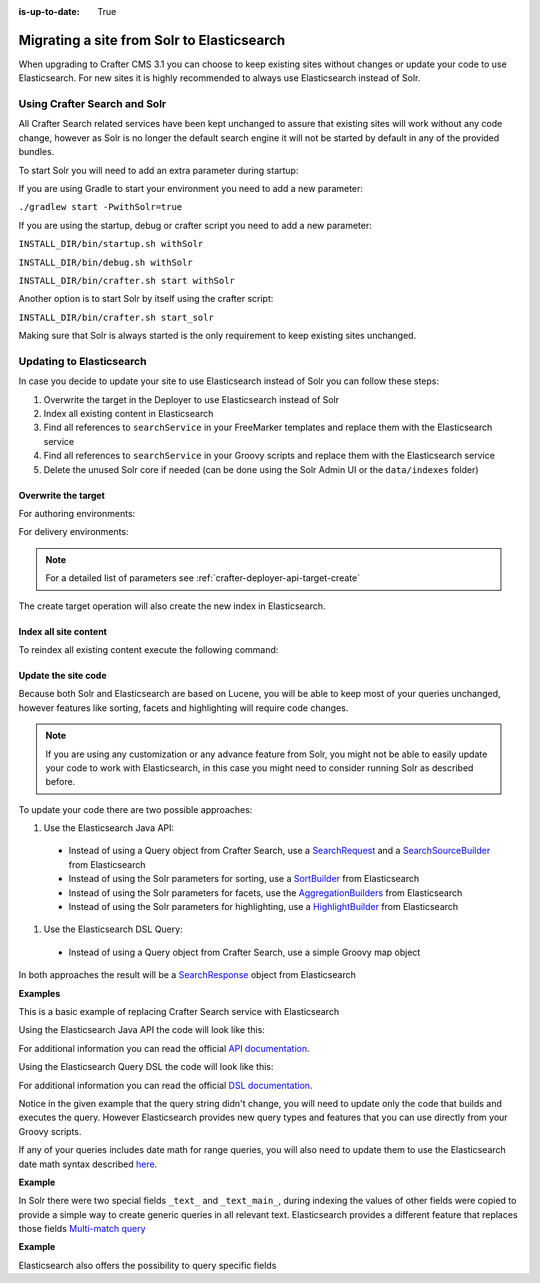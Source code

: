 :is-up-to-date: True

.. _migrate-site-to-elasticsearch:

===========================================
Migrating a site from Solr to Elasticsearch
===========================================

When upgrading to Crafter CMS 3.1 you can choose to keep existing sites without changes or update your code to use 
Elasticsearch. For new sites it is highly recommended to always use Elasticsearch instead of Solr.

.. _using-crafter-search-and-solr:

-----------------------------
Using Crafter Search and Solr
-----------------------------

All Crafter Search related services have been kept unchanged to assure that existing sites will work without any
code change, however as Solr is no longer the default search engine it will not be started by default in any of the
provided bundles.

To start Solr you will need to add an extra parameter during startup:

If you are using Gradle to start your environment you need to add a new parameter:

``./gradlew start -PwithSolr=true``

If you are using the startup, debug or crafter script you need to add a new parameter:

``INSTALL_DIR/bin/startup.sh withSolr``

``INSTALL_DIR/bin/debug.sh withSolr``

``INSTALL_DIR/bin/crafter.sh start withSolr``

Another option is to start Solr by itself using the crafter script:

``INSTALL_DIR/bin/crafter.sh start_solr``

Making sure that Solr is always started is the only requirement to keep existing sites unchanged.

-------------------------
Updating to Elasticsearch
-------------------------

In case you decide to update your site to use Elasticsearch instead of Solr you can follow these steps:

#. Overwrite the target in the Deployer to use Elasticsearch instead of Solr
#. Index all existing content in Elasticsearch
#. Find all references to ``searchService`` in your FreeMarker templates and replace them with the Elasticsearch service
#. Find all references to ``searchService`` in your Groovy scripts and replace them with the Elasticsearch service
#. Delete the unused Solr core if needed (can be done using the Solr Admin UI or the ``data/indexes`` folder)

^^^^^^^^^^^^^^^^^^^^
Overwrite the target
^^^^^^^^^^^^^^^^^^^^

For authoring environments:

.. code-block:: bash
  :linenos:

  curl --request POST \
    --url http://DEPLOYER_HOST:DEPLOYER_PORT/api/1/target/create \
    --header 'content-type: application/json' \
    --data '{
      "env": "preview",
      "site_name": "SITE_NAME",
      "template_name": "local",
      "repo_url": "INSTALL_DIR/data/repos/sites/SITE_NAME/sandbox",
      "disable_deploy_cron": true,
      "replace": true
    }'

For delivery environments:

.. code-block:: bash
  :linenos:

  curl --request POST \
    --url http://DEPLOYER_HOST:DEPLOYER_PORT/api/1/target/create \
    --header 'content-type: application/json' \
    --data '{
      "env": "default",
      "site_name": "SITE_NAME",
      "template_name": "remote",
      "repo_url": "INSTALL_DIR/data/repos/sites/SITE_NAME/published",
      "repo_branch": "live",
      
      ... any additional settings like git credentials ...
    
      "replace": true
    }'

.. note::
  For a detailed list of parameters see :ref:`crafter-deployer-api-target-create`

The create target operation will also create the new index in Elasticsearch.

^^^^^^^^^^^^^^^^^^^^^^
Index all site content
^^^^^^^^^^^^^^^^^^^^^^

To reindex all existing content execute the following command:

.. code-block:: bash
  :linenos:

  curl --request POST \
    --url http://DEPLOYER_HOST:DEPLOYER_PORT/api/1/target/deploy/ENVIRONMENT/SITE_NAME \
    --header 'content-type: application/json' \
    --data '{
      "reprocess_all_files": true
    }'

^^^^^^^^^^^^^^^^^^^^
Update the site code
^^^^^^^^^^^^^^^^^^^^

Because both Solr and Elasticsearch are based on Lucene, you will be able to keep most of your queries unchanged, 
however features like sorting, facets and highlighting will require code changes.

.. note:: If you are using any customization or any advance feature from Solr, you might not be able to easily update
  your code to work with Elasticsearch, in this case you might need to consider running Solr as described before.

To update your code there are two possible approaches:

#. Use the Elasticsearch Java API:

  - Instead of using a Query object from Crafter Search, use a 
    `SearchRequest <https://www.elastic.co/guide/en/elasticsearch/client/java-rest/current/java-rest-high-search.html>`_ 
    and a `SearchSourceBuilder <https://www.elastic.co/guide/en/elasticsearch/client/java-rest/current/java-rest-high-search.html#_using_the_searchsourcebuilder>`_
    from Elasticsearch
  - Instead of using the Solr parameters for sorting, use a 
    `SortBuilder <https://www.elastic.co/guide/en/elasticsearch/client/java-rest/current/java-rest-high-search.html#_specifying_sorting>`_
    from Elasticsearch
  - Instead of using the Solr parameters for facets, use the 
    `AggregationBuilders <https://www.elastic.co/guide/en/elasticsearch/client/java-rest/current/java-rest-high-search.html#java-rest-high-search-request-building-aggs>`_ 
    from Elasticsearch
  - Instead of using the Solr parameters for highlighting, use a 
    `HighlightBuilder <https://www.elastic.co/guide/en/elasticsearch/client/java-rest/current/java-rest-high-search.html#java-rest-high-search-request-highlighting>`_
    from Elasticsearch

#. Use the Elasticsearch DSL Query:

  - Instead of using a Query object from Crafter Search, use a simple Groovy map object

In both approaches the result will be a `SearchResponse <https://www.elastic.co/guide/en/elasticsearch/client/java-rest/current/java-rest-high-search.html#java-rest-high-search-response>`_
object from Elasticsearch

**Examples**

This is a basic example of replacing Crafter Search service with Elasticsearch

.. code-block:: groovy
  :linenos:
  :caption: Existing Groovy code

  def q = "${userTerm}~1 OR *${userTerm}*"

  def query = searchService.createQuery()
        query.setQuery(q)
        query.setStart(start)
        query.setRows(rows)
        query.setParam("sort", "createdDate_dt asc")
        query.setHighlight(true)
        query.setHighlightFields(HIGHLIGHT_FIELDS)

  def result = searchService.search(query)
  
  def documents = result.response.documents
  def highlighting = result.highlighting  

Using the Elasticsearch Java API the code will look like this:

.. code-block:: groovy
  :linenos:
  :caption: Elasticsearch Java API

  // Elasticsearch imports
  import org.elasticsearch.action.search.SearchRequest
  import org.elasticsearch.index.query.QueryBuilders
  import org.elasticsearch.search.builder.SearchSourceBuilder
  import org.elasticsearch.search.sort.FieldSortBuilder
  import org.elasticsearch.search.sort.SortOrder

  ...

  // Elasticsearch highlight builder
  def highlighter = SearchSourceBuilder.highlight()
  HIGHLIGHT_FIELDS.each{ field -> highlighter.field(field) }
  
  def q = "${userTerm}~1 OR *${userTerm}*"
  
  // Elasticsearch source builder
  def builder = new SearchSourceBuilder()
      .query(QueryBuilders.queryStringQuery(q))
      .from(start)
      .size(rows)
      .sort(new FieldSortBuilder("createdDate_dt").order(SortOrder.ASC))
      .highlighter(highlighter)
  
  // Execute the query
  def result = elasticsearch.search(new SearchRequest().source(builder))
  
  // Elasticsearch response (highlight results are part of each SearchHit object)
  def documents = result.hits.hits

For additional information you can read the official 
`API documentation <https://www.elastic.co/guide/en/elasticsearch/client/java-rest/current/java-rest-high-search.html>`_.  

Using the Elasticsearch Query DSL the code will look like this:

.. code-block:: groovy
  :linenos:
  :caption: Elasticsearch Query DSL

  // No additional imports are needed

  def highlighter = []
  HIGHLIGHT_FIELDS.each{ field -> highlighter[field] = [:] }
  
  def q = "${userTerm}~1 OR *${userTerm}*"
  
  // Execute the query
  def result = elasticsearch.search([
    query: [
      query_string: [
        query: q as String
      ]
    ],
    from: start,
    size: rows,
    sort: [
      [
        createdDate_dt: [
          order: "asc"
        ]
      ]
    ],
    highlight: [
      fields: highlighter
    ]
  ])
  
  // Elasticsearch response (highlight results are part of each SearchHit object)
  def documents = result.hits.hits

For additional information you can read the official 
`DSL documentation <https://www.elastic.co/guide/en/elasticsearch/reference/current/query-dsl.html>`_.

Notice in the given example that the query string didn't change, you will need to update only the code
that builds and executes the query. However Elasticsearch provides new query types and features that you
can use directly from your Groovy scripts.

If any of your queries includes date math for range queries, you will also need to update them to use the Elasticsearch
date math syntax described `here <https://www.elastic.co/guide/en/elasticsearch/reference/current/common-options.html#date-math>`_.

**Example**

.. code-block:: guess
  :linenos:
  :caption: Solr date math expression

  createdDate_dt: [ NOW-1MONTH/DAY TO NOW-2DAYS/DAY ]

.. code-block:: guess
  :linenos:
  :caption: Elasticsearch date math expression

  createdDate_dt: [ now-1M/d TO now-2d/d ]

In Solr there were two special fields ``_text_`` and ``_text_main_``, during indexing the values of other fields were
copied to provide a simple way to create generic queries in all relevant text. Elasticsearch provides a different
feature that replaces those fields `Multi-match query <https://www.elastic.co/guide/en/elasticsearch/reference/current/query-dsl-multi-match-query.html>`_

**Example**

.. code-block:: guess
  :linenos:
  :caption: Solr query for any field

  _text_: some keywords

.. code-block:: guess
  :linenos:
  :caption: Elasticsearch query for any field (replacement for ``_text_``)

  [
    query: [
      multi_match: [
        query: "some keywords"
      ]
    ]
  ]

Elasticsearch also offers the possibility to query specific fields

.. code-block:: guess
  :linenos:
  :caption: Elasticsearch query for specific fields (replacement for ``_text_main_``)

  [
    query: [
      multi_match: [
        query: "some keywords",
        fields: ["*_t", "*_txt", "*_html"]
      ]
    ]
  ]
